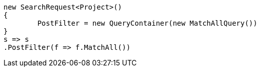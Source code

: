 [source, csharp]
----
new SearchRequest<Project>()
{
	PostFilter = new QueryContainer(new MatchAllQuery())
}
s => s
.PostFilter(f => f.MatchAll())
----
